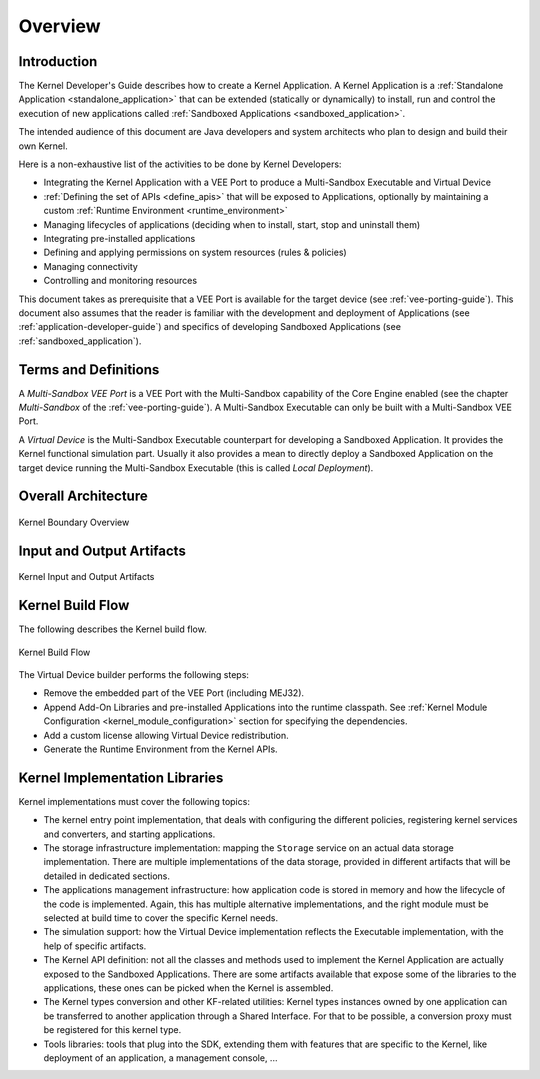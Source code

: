 Overview
========

Introduction
------------

The Kernel Developer's Guide describes how to create a Kernel Application. 
A Kernel Application is a :ref:`Standalone Application <standalone_application>`
that can be extended (statically or dynamically) to install, run and control the execution of new
applications called :ref:`Sandboxed Applications <sandboxed_application>`.

The intended audience of this document are Java developers and system
architects who plan to design and build their own Kernel.

Here is a non-exhaustive list of the activities to be done by Kernel Developers:

-  Integrating the Kernel Application with a VEE Port to produce a Multi-Sandbox Executable and Virtual Device

-  :ref:`Defining the set of APIs <define_apis>` that will be exposed to Applications, optionally by maintaining a custom :ref:`Runtime Environment <runtime_environment>`

-  Managing lifecycles of applications (deciding when to install, start,
   stop and uninstall them)

-  Integrating pre-installed applications

-  Defining and applying permissions on system resources (rules &
   policies)

-  Managing connectivity

-  Controlling and monitoring resources

This document takes as prerequisite that a VEE Port is available
for the target device (see :ref:`vee-porting-guide`).
This document also assumes that the reader is familiar with the
development and deployment of Applications (see :ref:`application-developer-guide`)
and specifics of developing Sandboxed Applications (see :ref:`sandboxed_application`).

Terms and Definitions
---------------------

A *Multi-Sandbox VEE Port* is a VEE Port with the Multi-Sandbox
capability of the Core Engine enabled (see the chapter
*Multi-Sandbox* of the :ref:`vee-porting-guide`).
A Multi-Sandbox Executable can only be built with a Multi-Sandbox VEE Port.

A *Virtual Device* is the Multi-Sandbox Executable counterpart for developing
a Sandboxed Application. It provides the Kernel
functional simulation part. Usually it also provides a mean to directly
deploy a Sandboxed Application on the target device running the Multi-Sandbox
Executable (this is called *Local Deployment*).

Overall Architecture
--------------------

.. _fw_stack_overwiew:
.. figure:: png/overview.png
   :alt: Kernel Boundary Overview
   :align: center
   :scale: 60%

   Kernel Boundary Overview

.. _in_out_artifacts:

Input and Output Artifacts
--------------------------

.. figure:: png/inputs_outputs.png
   :alt: Kernel Input and Output Artifacts
   :align: center
   :scale: 60%

   Kernel Input and Output Artifacts

Kernel Build Flow
-----------------

The following describes the Kernel build flow.

.. figure:: png/build_flow_kernel.png
   :alt: Kernel Build Flow
   :align: center
   :scale: 75%

   Kernel Build Flow

The Virtual Device builder performs the following steps:

-  Remove the embedded part of the VEE Port (including MEJ32).

-  Append Add-On Libraries and pre-installed Applications into the runtime
   classpath. See :ref:`Kernel Module Configuration <kernel_module_configuration>` section for specifying the
   dependencies.

-  Add a custom license allowing Virtual Device redistribution.

-  Generate the Runtime Environment from the Kernel APIs.

Kernel Implementation Libraries
-------------------------------

Kernel implementations must cover the following topics:

-  The kernel entry point implementation, that deals with
   configuring the different policies, registering kernel services and
   converters, and starting applications.

-  The storage infrastructure implementation: mapping the ``Storage``
   service on an actual data storage implementation. There are multiple
   implementations of the data storage, provided in different artifacts
   that will be detailed in dedicated sections.

-  The applications management infrastructure: how application code is
   stored in memory and how the lifecycle of the code is implemented.
   Again, this has multiple alternative implementations, and the right
   module must be selected at build time to cover the specific
   Kernel needs.

-  The simulation support: how the Virtual Device implementation
   reflects the Executable implementation, with the help of specific
   artifacts.

-  The Kernel API definition: not all the classes and methods used to
   implement the Kernel Application are actually exposed to the
   Sandboxed Applications. There are some artifacts available that expose some of
   the libraries to the applications, these ones can be picked when the
   Kernel is assembled.

-  The Kernel types conversion and other KF-related utilities: Kernel
   types instances owned by one application can be transferred to
   another application through a Shared Interface. For that to be
   possible, a conversion proxy must be registered for this kernel type.

-  Tools libraries: tools that plug into the SDK,
   extending them with features that are specific to the Kernel, like
   deployment of an application, a management console, ...

..
   | Copyright 2008-2023, MicroEJ Corp. Content in this space is free 
   for read and redistribute. Except if otherwise stated, modification 
   is subject to MicroEJ Corp prior approval.
   | MicroEJ is a trademark of MicroEJ Corp. All other trademarks and 
   copyrights are the property of their respective owners.
